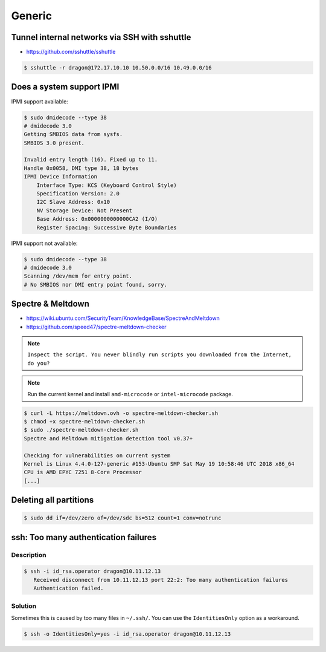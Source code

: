 =======
Generic
=======

Tunnel internal networks via SSH with sshuttle
==============================================

* https://github.com/sshuttle/sshuttle

.. code-block:: bash

   $ sshuttle -r dragon@172.17.10.10 10.50.0.0/16 10.49.0.0/16

Does a system support IPMI
==========================

IPMI support available:

.. code-block:: console

   $ sudo dmidecode --type 38
   # dmidecode 3.0
   Getting SMBIOS data from sysfs.
   SMBIOS 3.0 present.

   Invalid entry length (16). Fixed up to 11.
   Handle 0x0058, DMI type 38, 18 bytes
   IPMI Device Information
       Interface Type: KCS (Keyboard Control Style)
       Specification Version: 2.0
       I2C Slave Address: 0x10
       NV Storage Device: Not Present
       Base Address: 0x0000000000000CA2 (I/O)
       Register Spacing: Successive Byte Boundaries

IPMI support not available:

.. code-block:: console

   $ sudo dmidecode --type 38
   # dmidecode 3.0
   Scanning /dev/mem for entry point.
   # No SMBIOS nor DMI entry point found, sorry.

Spectre & Meltdown
==================

* https://wiki.ubuntu.com/SecurityTeam/KnowledgeBase/SpectreAndMeltdown
* https://github.com/speed47/spectre-meltdown-checker

.. note::

   ``Inspect the script. You never blindly run scripts you downloaded from the Internet, do you?``

.. note::

   Run the current kernel and install ``amd-microcode`` or ``intel-microcode`` package.

.. code-block:: console

   $ curl -L https://meltdown.ovh -o spectre-meltdown-checker.sh
   $ chmod +x spectre-meltdown-checker.sh
   $ sudo ./spectre-meltdown-checker.sh
   Spectre and Meltdown mitigation detection tool v0.37+

   Checking for vulnerabilities on current system
   Kernel is Linux 4.4.0-127-generic #153-Ubuntu SMP Sat May 19 10:58:46 UTC 2018 x86_64
   CPU is AMD EPYC 7251 8-Core Processor
   [...]

Deleting all partitions
=======================

.. code-block:: console

   $ sudo dd if=/dev/zero of=/dev/sdc bs=512 count=1 conv=notrunc

ssh: Too many authentication failures
=====================================

Description
-----------

.. code-block:: console

   $ ssh -i id_rsa.operator dragon@10.11.12.13
      Received disconnect from 10.11.12.13 port 22:2: Too many authentication failures
      Authentication failed.

Solution
--------

Sometimes this is caused by too many files in ``~/.ssh/``. You can use the ``IdentitiesOnly`` option as a workaround.

.. code-block:: console

   $ ssh -o IdentitiesOnly=yes -i id_rsa.operator dragon@10.11.12.13
